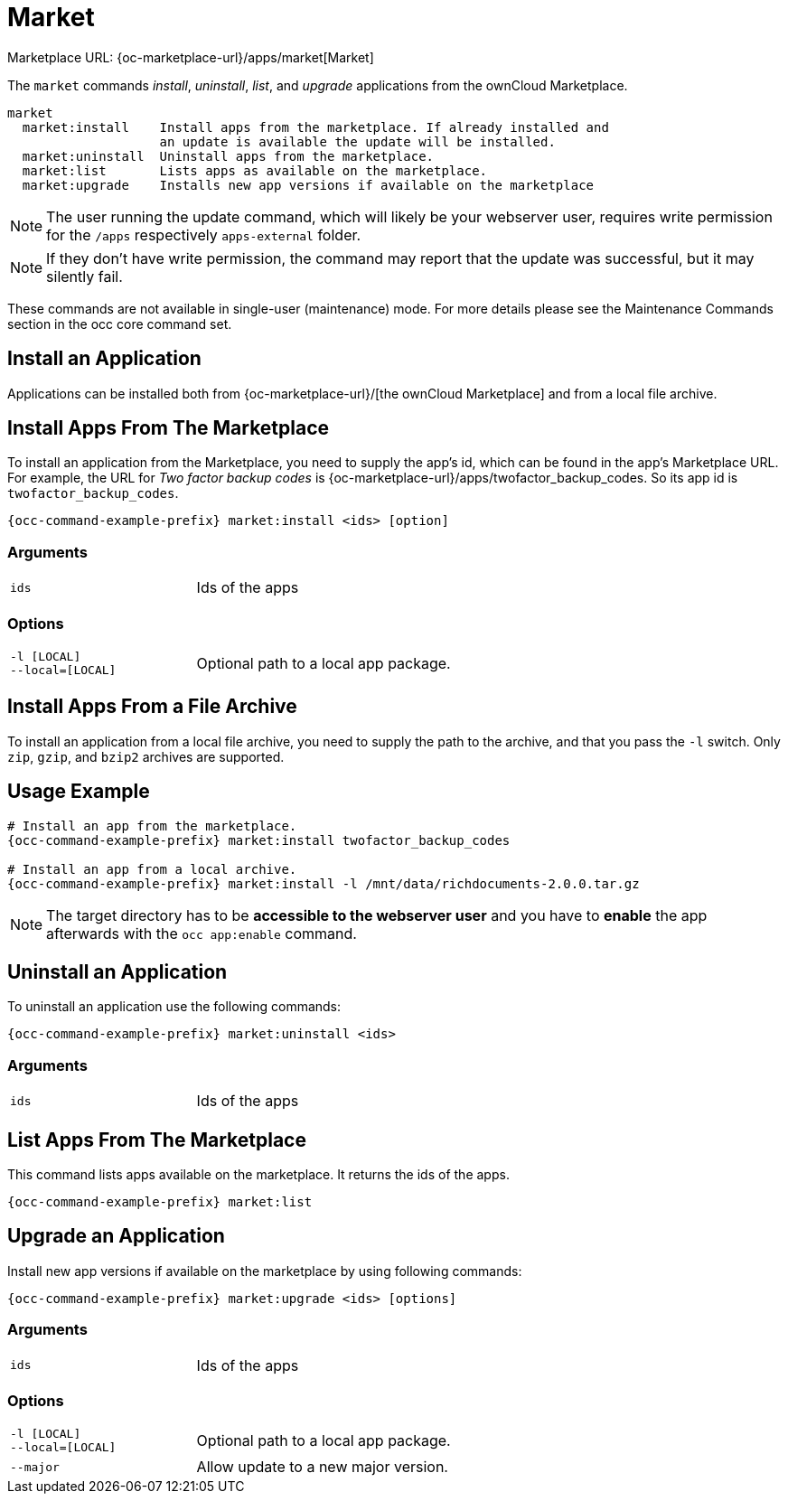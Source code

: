 = Market

Marketplace URL: {oc-marketplace-url}/apps/market[Market]

The `market` commands _install_, _uninstall_, _list_, and _upgrade_ applications from the ownCloud Marketplace.

[source,plaintext]
----
market
  market:install    Install apps from the marketplace. If already installed and
                    an update is available the update will be installed.
  market:uninstall  Uninstall apps from the marketplace.
  market:list       Lists apps as available on the marketplace.
  market:upgrade    Installs new app versions if available on the marketplace
----

NOTE: The user running the update command, which will likely be your webserver user, requires write permission for the `/apps` respectively `apps-external` folder.

NOTE: If they don’t have write permission, the command may report that the update was successful, but it may silently fail.

These commands are not available in single-user (maintenance) mode.
For more details please see the Maintenance Commands section in the occ core command set.

== Install an Application

Applications can be installed both from {oc-marketplace-url}/[the ownCloud Marketplace] and from a local file archive.

== Install Apps From The Marketplace

To install an application from the Marketplace, you need to supply the app’s id, which can be found in the app’s Marketplace URL.
For example, the URL for _Two factor backup codes_ is {oc-marketplace-url}/apps/twofactor_backup_codes.
So its app id is `twofactor_backup_codes`.

[source,bash,subs="attributes+"]
----
{occ-command-example-prefix} market:install <ids> [option]
----

=== Arguments

[width="80%",cols="30%,70%",]
|===
| `ids` |  Ids of the apps
|===

=== Options
[width="80%",cols="30%,70%",]
|===
| `-l [LOCAL]` +
`--local=[LOCAL]`  | Optional path to a local app package.
|===

== Install Apps From a File Archive

To install an application from a local file archive, you need to supply the path to the archive, and that you pass the `-l` switch.
Only `zip`, `gzip`, and `bzip2` archives are supported.

== Usage Example

[source,bash,subs="attributes+"]
----
# Install an app from the marketplace.
{occ-command-example-prefix} market:install twofactor_backup_codes

# Install an app from a local archive.
{occ-command-example-prefix} market:install -l /mnt/data/richdocuments-2.0.0.tar.gz
----

NOTE: The target directory has to be *accessible to the webserver user* and you have to *enable* the app afterwards with the `occ app:enable` command.

== Uninstall an Application

To uninstall an application use the following commands:

[source,bash,subs="attributes+"]
----
{occ-command-example-prefix} market:uninstall <ids>
----

=== Arguments

[width="80%",cols="30%,70%",]
|===
| `ids` |  Ids of the apps
|===

== List Apps From The Marketplace

This command lists apps available on the marketplace.
It returns the ids of the apps.

[source,bash,subs="attributes+"]
----
{occ-command-example-prefix} market:list
----

== Upgrade an Application

Install new app versions if available on the marketplace by using following commands:

[source,bash,subs="attributes+"]
----
{occ-command-example-prefix} market:upgrade <ids> [options]
----

=== Arguments

[width="80%",cols="30%,70%",]
|===
| `ids` |  Ids of the apps
|===

=== Options

[width="80%",cols="30%,70%",]
|===
| `-l [LOCAL]` +
`--local=[LOCAL]`  | Optional path to a local app package.
| `--major`        | Allow update to a new major version.
|===
